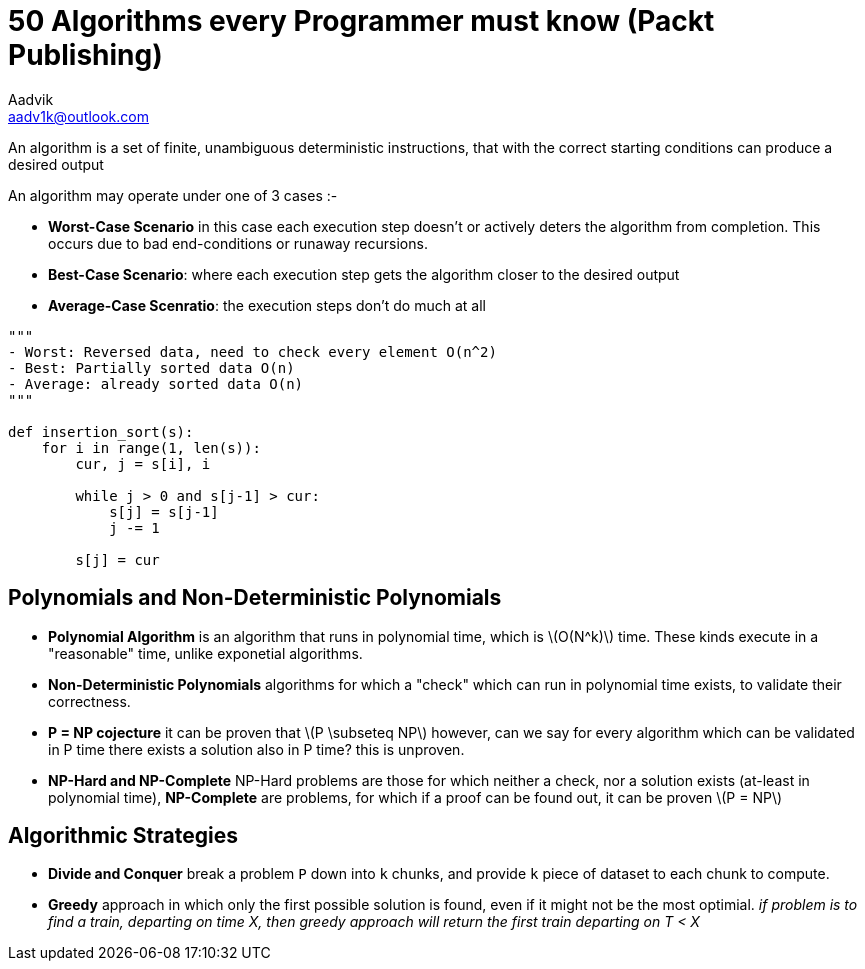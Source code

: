 = 50 Algorithms every Programmer must know (Packt Publishing)
Aadvik <aadv1k@outlook.com>

:stem: latexmath

An algorithm is a set of finite, unambiguous deterministic instructions, that with the correct starting conditions can produce a desired output


An algorithm may operate under one of 3 cases :- 

* *Worst-Case Scenario* in this case each execution step doesn't or actively deters the algorithm from completion. This occurs due to bad end-conditions or runaway recursions.
* *Best-Case Scenario*: where each execution step gets the algorithm closer to the desired output
* *Average-Case Scenratio*: the execution steps don't do much at all

[source, python]
----

"""
- Worst: Reversed data, need to check every element O(n^2)
- Best: Partially sorted data O(n)
- Average: already sorted data O(n)
"""

def insertion_sort(s):
    for i in range(1, len(s)):
        cur, j = s[i], i

        while j > 0 and s[j-1] > cur:
            s[j] = s[j-1]
            j -= 1

        s[j] = cur
----

== Polynomials and Non-Deterministic Polynomials

* *Polynomial Algorithm* is an algorithm that runs in polynomial time, which is latexmath:[O(N^k)] time. These kinds execute in a "reasonable" time, unlike exponetial algorithms. 
* *Non-Deterministic Polynomials* algorithms for which a "check" which can run in polynomial time exists, to validate their correctness.
* *P = NP cojecture* it can be proven that latexmath:[P \subseteq NP] however, can we say for every algorithm which can be validated in P time there exists a solution also in P time? this is unproven.
* *NP-Hard and NP-Complete* NP-Hard problems are those for which neither a check, nor a solution exists (at-least in polynomial time), *NP-Complete* are problems, for which if a proof can be found out, it can be proven latexmath:[P = NP]

== Algorithmic Strategies

* *Divide and Conquer* break a problem `P` down into `k` chunks, and provide `k` piece of dataset to each chunk to compute.
* *Greedy* approach in which only the first possible solution is found, even if it might not be the most optimial. _if problem is to find a train, departing on time X, then greedy approach will return the first train departing on T < X_
